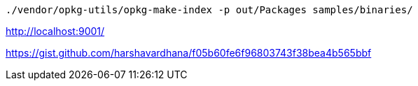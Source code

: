 [source,bash]
....
./vendor/opkg-utils/opkg-make-index -p out/Packages samples/binaries/
....


http://localhost:9001/

https://gist.github.com/harshavardhana/f05b60fe6f96803743f38bea4b565bbf